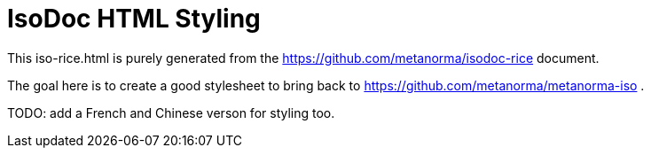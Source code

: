 = IsoDoc HTML Styling

This iso-rice.html is purely generated from the 
https://github.com/metanorma/isodoc-rice document.

The goal here is to create a good stylesheet to bring back to 
https://github.com/metanorma/metanorma-iso .

TODO: add a French and Chinese verson for styling too.


